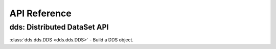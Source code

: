 API Reference
=============

dds: Distributed DataSet API
-----------------------------

:class:`dds.dds.DDS <dds.dds.DDS>` -
Build a DDS object.
